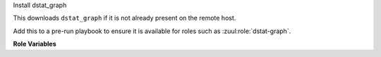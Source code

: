 Install dstat_graph

This downloads ``dstat_graph`` if it is not already present on the
remote host.

Add this to a pre-run playbook to ensure it is available for roles
such as :zuul:role:`dstat-graph`.

**Role Variables**

.. zuul:rolevar:: dstat_graph_cache_path
   :default: /opt/cache/dstat_graph

   The role will check this location to see if a cached copy of
   dstat_graph is available.

.. zuul:rolevar:: dstat_graph_download_path
   :default: /tmp/dstat_graph

   If a cached copy is not available, the role will download
   dstat_graph to this location.
